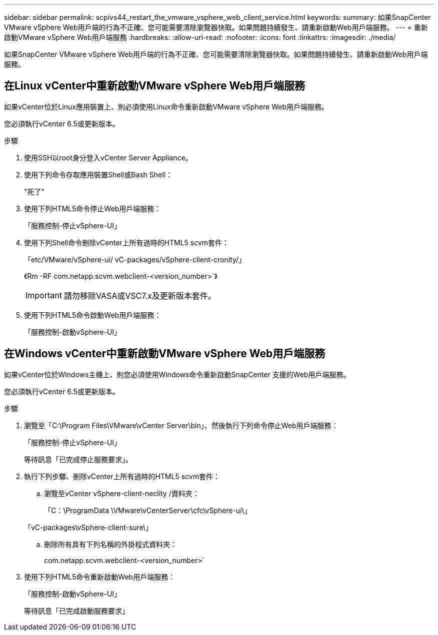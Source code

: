 ---
sidebar: sidebar 
permalink: scpivs44_restart_the_vmware_vsphere_web_client_service.html 
keywords:  
summary: 如果SnapCenter VMware vSphere Web用戶端的行為不正確、您可能需要清除瀏覽器快取。如果問題持續發生、請重新啟動Web用戶端服務。 
---
= 重新啟動VMware vSphere Web用戶端服務
:hardbreaks:
:allow-uri-read: 
:nofooter: 
:icons: font
:linkattrs: 
:imagesdir: ./media/


[role="lead"]
如果SnapCenter VMware vSphere Web用戶端的行為不正確、您可能需要清除瀏覽器快取。如果問題持續發生、請重新啟動Web用戶端服務。



== 在Linux vCenter中重新啟動VMware vSphere Web用戶端服務

如果vCenter位於Linux應用裝置上、則必須使用Linux命令重新啟動VMware vSphere Web用戶端服務。

您必須執行vCenter 6.5或更新版本。

.步驟
. 使用SSH以root身分登入vCenter Server Appliance。
. 使用下列命令存取應用裝置Shell或Bash Shell：
+
"死了"

. 使用下列HTML5命令停止Web用戶端服務：
+
「服務控制-停止vSphere-UI」

. 使用下列Shell命令刪除vCenter上所有過時的HTML5 scvm套件：
+
「etc/VMware/vSphere-ui/ vC-packages/vSphere-client-cronity/」

+
《Rm -RF com.netapp.scvm.webclient-<version_number>`》

+

IMPORTANT: 請勿移除VASA或VSC7.x及更新版本套件。

. 使用下列HTML5命令啟動Web用戶端服務：
+
「服務控制-啟動vSphere-UI」





== 在Windows vCenter中重新啟動VMware vSphere Web用戶端服務

如果vCenter位於Windows主機上、則您必須使用Windows命令重新啟動SnapCenter 支援的Web用戶端服務。

您必須執行vCenter 6.5或更新版本。

.步驟
. 瀏覽至「C:\Program Files\VMware\vCenter Server\bin」、然後執行下列命令停止Web用戶端服務：
+
「服務控制-停止vSphere-UI」

+
等待訊息「已完成停止服務要求」。

. 執行下列步驟、刪除vCenter上所有過時的HTML5 scvm套件：
+
.. 瀏覽至vCenter vSphere-client-neclity /資料夾：
+
「C：\ProgramData \VMware\vCenterServer\cfc\vSphere-ui\」

+
「vC-packages\vSphere-client-sure\」

.. 刪除所有具有下列名稱的外掛程式資料夾：
+
com.netapp.scvm.webclient-<version_number>`



. 使用下列HTML5命令重新啟動Web用戶端服務：
+
「服務控制-啟動vSphere-UI」

+
等待訊息「已完成啟動服務要求」


